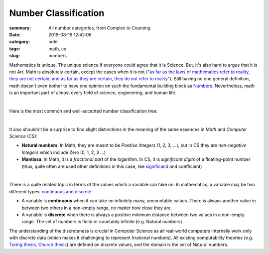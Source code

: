 Number Classification
#####################

:summary: All number categories, from Complex to Counting
:date: 2019-08-16 12:42:06
:category: note
:tags: math, cs
:slug: numbers

Mathematics is unique. The unique science if everyone could agree that it is Science. But, it's also hard to argue that it is not Art. Math is absolutely certain, except the cases when it is not ("`as far as the laws of mathematics refer to reality, they are not certain; and as far as they are certain, they do not refer to reality`_"). Still having no one general definition, math doesn't even bother to have one opinion on such the fundamental building block as Numbers_. Nevertheless, math is an important part of almost every field of science, engineering, and human life.

|

Here is the most common and well-accepted number classification tree:

.. image:: {static}/files/numbers/numbers.png
   :width: 100%
   :alt: Number classification
   :class: img
   :target: {static}/files/numbers/numbers.png

|

It also shouldn't be a surprise to find slight distinctions in the meaning of the same essences in *Math* and *Computer Science* (CS):

* **Natural numbers**. In Math, they are meant to be *Positive Integers* (1, 2, 3, ...), but in CS they are *non-negative Integers* which include Zero (0, 1, 2, 3 ...)
* **Mantissa**. In Math, it is a *fractional part* of the logarithm. In CS, it is *significant digits* of a floating-point number (thus, quite often are used other definitions in this case, like significand_ and coefficient)

|

There is a quite related topic in terms of the values which a variable can take on. In mathematics, a variable may be two different types: `continuous and discrete`_:

* A variable is **continuous** when it can take on infinitely many, uncountable values. There is always another value in between two others in a non-empty range, no matter how close they are.
* A variable is **discrete** when there is always a positive minimum distance between two values in a non-empty range. The set of numbers is finite or countably infinite (e.g. Natural numbers)

The understanding of the discreteness is crucial in Computer Science as all real-world computers internally work only with discrete data (which makes it challenging to represent Irrational numbers). All existing computability theories (e.g. `Turing thesis, Church thesis`_) are defined on discrete values, and the domain is the set of Natural numbers.

.. Links

.. _`as far as the laws of mathematics refer to reality, they are not certain; and as far as they are certain, they do not refer to reality`: https://en.wikipedia.org/wiki/Mathematics#cite_note-certain-39
.. _Numbers: https://www.mathsisfun.com/numbers/evolution-of-numbers.html
.. _significand: https://en.wikipedia.org/wiki/Significand
.. _`continuous and discrete`: https://en.wikipedia.org/wiki/Continuous_or_discrete_variable
.. _`Turing thesis, Church thesis`: https://en.wikipedia.org/wiki/Church%E2%80%93Turing_thesis
